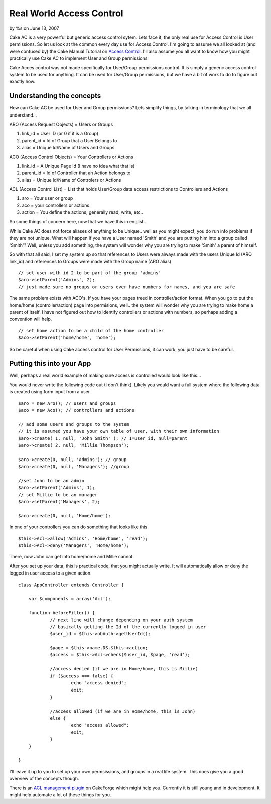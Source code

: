 

Real World Access Control
=========================

by %s on June 13, 2007

Cake AC is a very powerful but generic access control sytem. Lets face
it, the only real use for Access Control is User permissions. So let
us look at the common every day use for Access Control.
I'm going to assume we all looked at (and were confused by) the Cake
Manual Tutorial on `Access Control`_. I'll also assume you all want to
know how you might practically use Cake AC to implement User and Group
permissions.

Cake Acces control was not made specifically for User/Group
permissions control. It is simply a generic access control system to
be used for anything. It can be used for User/Group permissions, but
we have a bit of work to do to figure out exactly how.


Understanding the concepts
--------------------------
How can Cake AC be used for User and Group permissions? Lets simplify
things, by talking in terminology that we all understand...

ARO (Access Request Objects) = Users or Groups

#. link_id = User ID (or 0 if it is a Group)
#. parent_id = Id of Group that a User Belongs to
#. alias = Unique Id/Name of Users and Groups

ACO (Access Control Objects) = Your Controllers or Actions

#. link_id = A Unique Page Id (I have no idea what that is)
#. parent_id = Id of Controller that an Action belongs to
#. alias = Unique Id/Name of Controlers or Actions

ACL (Access Control List) = List that holds User/Group data access
restrictions to Controllers and Actions

#. aro = Your user or group
#. aco = your controllers or actions
#. action = You define the actions, generally read, write, etc..

So some things of concern here, now that we have this in english.

While Cake AC does not force aliases of anything to be Unique.. well
as you might expect, you do run into problems if they are not unique.
What will happen if you have a User named 'Smith' and you are putting
him into a group called 'Smith'? Well, unless you add something, the
system will wonder why you are trying to make 'Smith' a parent of
himself.

So with that all said, I set my system up so that references to Users
were always made with the users Unique Id (ARO link_id) and references
to Groups were made with the Group name (ARO alias)

::

    // set user with id 2 to be part of the group 'admins'
    $aro->setParent('Admins', 2); 
    // just made sure no groups or users ever have numbers for names, and you are safe

The same problem exists with ACO's. If you have your pages treed in
controller/action format. When you go to put the home/home
(controller/action) page into permisions, well.. the system will
wonder why you are trying to make home a parent of itself. I have not
figured out how to identify controllers or actions with numbers, so
perhaps adding a convention will help.

::

    // set home action to be a child of the home controller
    $aco->setParent('home/home', 'home'); 

So be careful when using Cake access control for User Permissions, it
can work, you just have to be careful.


Putting this into your App
--------------------------
Well, perhaps a real world example of making sure access is controlled
would look like this...

You would never write the following code out (I don't think). Likely
you would want a full system where the following data is created using
form input from a user.

::

    $aro = new Aro(); // users and groups
    $aco = new Aco(); // controllers and actions
    
    // add some users and groups to the system
    // it is assumed you have your own table of user, with their own information
    $aro->create( 1, null, 'John Smith' ); // 1=user_id, null=parent
    $aro->create( 2, null, 'Millie Thompson');
    
    $aro->create(0, null, 'Admins'); // group
    $aro->create(0, null, 'Managers'); //group
    
    //set John to be an admin
    $aro->setParent('Admins', 1);
    // set Millie to be an manager
    $aro->setParent('Managers', 2);
    
    $aco->create(0, null, 'Home/home');

In one of your controllers you can do something that looks like this

::

    $this->Acl->allow('Admins', 'Home/home', 'read');
    $this->Acl->deny('Managers', 'Home/home');

There, now John can get into home/home and Millie cannot.

After you set up your data, this is practical code, that you might
actually write. It will automatically allow or deny the logged in user
access to a given action.

::

    class AppController extends Controller {
    	
    	var $components = array('Acl');
    
    	function beforeFilter() {
    		// next line will change depending on your auth system
    		// basically getting the Id of the currently logged in user
    		$user_id = $this->obAuth->getUserId(); 
    
    		$page = $this->name.DS.$this->action; 
    		$access = $this->Acl->check($user_id, $page, 'read');
    
    		//access denied (if we are in Home/home, this is Millie)
    		if ($access === false) { 
    			echo "access denied";
    			exit;
    		}
            
    		//access allowed (if we are in Home/home, this is John)
    		else {
    			echo "access allowed";
    			exit;
    		}
    	}
    
    }

I'll leave it up to you to set up your own permsissions, and groups in
a real life system. This does give you a good overview of the concepts
though.

There is an `ACL management plugin`_ on CakeForge which might help
you. Currently it is still young and in development. It might help
automate a lot of these things for you.

.. _Access Control: http://manual.cakephp.org/chapter/acl
.. _ACL management plugin: http://cakeforge.org/projects/acm/
.. meta::
    :title: Real World Access Control
    :description: CakePHP Article related to acl,authentication,aro,1.1,aco,access control,Tutorials
    :keywords: acl,authentication,aro,1.1,aco,access control,Tutorials
    :copyright: Copyright 2007 
    :category: tutorials

